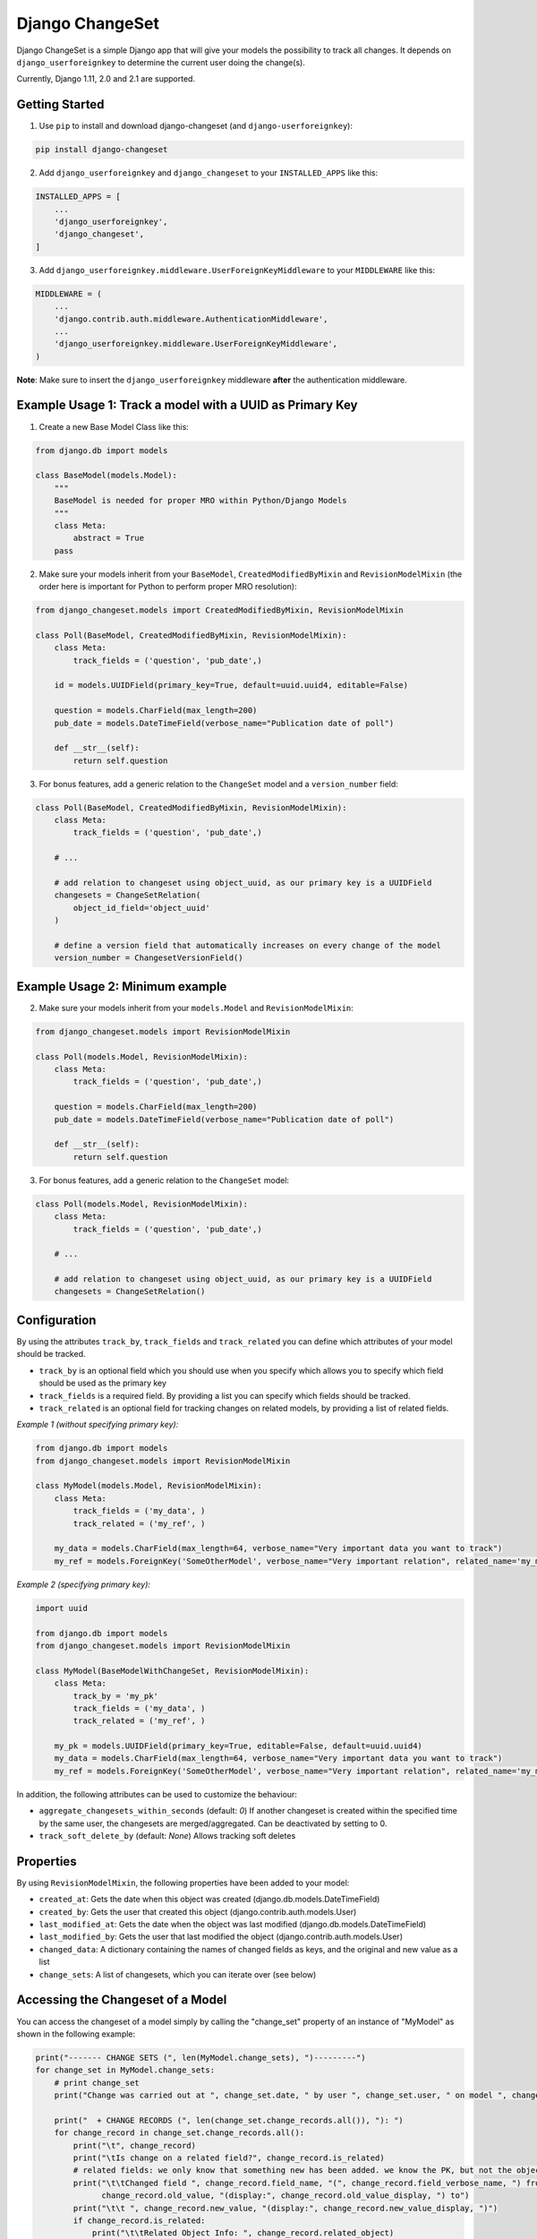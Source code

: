 ================
Django ChangeSet
================

Django ChangeSet is a simple Django app that will give your models the possibility to track all changes. It depends on
``django_userforeignkey`` to determine the current user doing the change(s).

Currently, Django 1.11, 2.0 and 2.1 are supported.

Getting Started
---------------

1. Use ``pip`` to install and download django-changeset (and ``django-userforeignkey``):

.. code-block:: bash

    pip install django-changeset


2. Add ``django_userforeignkey`` and ``django_changeset`` to your ``INSTALLED_APPS`` like this:

.. code-block:: python

    INSTALLED_APPS = [
        ...
        'django_userforeignkey',
        'django_changeset',
    ]


3. Add ``django_userforeignkey.middleware.UserForeignKeyMiddleware`` to your ``MIDDLEWARE`` like this:

.. code-block:: python

    MIDDLEWARE = (
        ...
        'django.contrib.auth.middleware.AuthenticationMiddleware',
        ...
        'django_userforeignkey.middleware.UserForeignKeyMiddleware',
    )


**Note**: Make sure to insert the ``django_userforeignkey`` middleware **after** the authentication middleware.


Example Usage 1: Track a model with a UUID as Primary Key
---------------------------------------------------------

1. Create a new Base Model Class like this:

.. code:: python

    from django.db import models

    class BaseModel(models.Model):
        """
        BaseModel is needed for proper MRO within Python/Django Models
        """
        class Meta:
            abstract = True
        pass


2. Make sure your models inherit from your ``BaseModel``, ``CreatedModifiedByMixin`` and ``RevisionModelMixin`` (the order here is important for Python to perform proper MRO resolution):

.. code:: python

    from django_changeset.models import CreatedModifiedByMixin, RevisionModelMixin

    class Poll(BaseModel, CreatedModifiedByMixin, RevisionModelMixin):
        class Meta:
            track_fields = ('question', 'pub_date',)

        id = models.UUIDField(primary_key=True, default=uuid.uuid4, editable=False)

        question = models.CharField(max_length=200)
        pub_date = models.DateTimeField(verbose_name="Publication date of poll")

        def __str__(self):
            return self.question


3. For bonus features, add a generic relation to the ``ChangeSet`` model and a ``version_number`` field:

.. code:: python

    class Poll(BaseModel, CreatedModifiedByMixin, RevisionModelMixin):
        class Meta:
            track_fields = ('question', 'pub_date',)

        # ...

        # add relation to changeset using object_uuid, as our primary key is a UUIDField
        changesets = ChangeSetRelation(
            object_id_field='object_uuid'
        )

        # define a version field that automatically increases on every change of the model
        version_number = ChangesetVersionField()


Example Usage 2: Minimum example
--------------------------------

2. Make sure your models inherit from your ``models.Model`` and ``RevisionModelMixin``:

.. code:: python

    from django_changeset.models import RevisionModelMixin

    class Poll(models.Model, RevisionModelMixin):
        class Meta:
            track_fields = ('question', 'pub_date',)

        question = models.CharField(max_length=200)
        pub_date = models.DateTimeField(verbose_name="Publication date of poll")

        def __str__(self):
            return self.question


3. For bonus features, add a generic relation to the ``ChangeSet`` model:

.. code:: python

    class Poll(models.Model, RevisionModelMixin):
        class Meta:
            track_fields = ('question', 'pub_date',)

        # ...

        # add relation to changeset using object_uuid, as our primary key is a UUIDField
        changesets = ChangeSetRelation()



Configuration
-------------
By using the attributes ``track_by``, ``track_fields`` and ``track_related`` you can define which attributes of your
model should be tracked.

* ``track_by`` is an optional field which you should use when you specify which allows you to specify which field
  should be used as the primary key
* ``track_fields`` is a required field. By providing a list you can specify which fields should be tracked.
* ``track_related`` is an optional field for tracking changes on related models, by providing a list of related fields.

*Example 1 (without specifying primary key):*

.. code-block:: python

    from django.db import models
    from django_changeset.models import RevisionModelMixin

    class MyModel(models.Model, RevisionModelMixin):
        class Meta:
            track_fields = ('my_data', )
            track_related = ('my_ref', )

        my_data = models.CharField(max_length=64, verbose_name="Very important data you want to track")
        my_ref = models.ForeignKey('SomeOtherModel', verbose_name="Very important relation", related_name='my_models')


*Example 2 (specifying primary key):*

.. code-block:: python

    import uuid

    from django.db import models
    from django_changeset.models import RevisionModelMixin

    class MyModel(BaseModelWithChangeSet, RevisionModelMixin):
        class Meta:
            track_by = 'my_pk'
            track_fields = ('my_data', )
            track_related = ('my_ref', )

        my_pk = models.UUIDField(primary_key=True, editable=False, default=uuid.uuid4)
        my_data = models.CharField(max_length=64, verbose_name="Very important data you want to track")
        my_ref = models.ForeignKey('SomeOtherModel', verbose_name="Very important relation", related_name='my_models')


In addition, the following attributes can be used to customize the behaviour:

- ``aggregate_changesets_within_seconds`` (default: `0`)
  If another changeset is created within the specified time by the same user, the changesets are merged/aggregated. Can be deactivated by setting to 0.

- ``track_soft_delete_by`` (default: `None`)
  Allows tracking soft deletes


Properties
----------

By using ``RevisionModelMixin``, the following properties have been added to your model:

* ``created_at``: Gets the date when this object was created (django.db.models.DateTimeField)
* ``created_by``: Gets the user that created this object (django.contrib.auth.models.User)
* ``last_modified_at``: Gets the date when the object was last modified (django.db.models.DateTimeField)
* ``last_modified_by``: Gets the user that last modified the object (django.contrib.auth.models.User)
* ``changed_data``: A dictionary containing the names of changed fields as keys, and the original and new value as a list
* ``change_sets``: A list of changesets, which you can iterate over (see below)


Accessing the Changeset of a Model
----------------------------------

You can access the changeset of a model simply by calling the "change_set" property of an instance of "MyModel" as shown in the
following example:

.. code-block:: python

    print("------- CHANGE SETS (", len(MyModel.change_sets), ")---------")
    for change_set in MyModel.change_sets:
        # print change_set
        print("Change was carried out at ", change_set.date, " by user ", change_set.user, " on model ", change_set.object_type)

        print("  + CHANGE RECORDS (", len(change_set.change_records.all()), "): ")
        for change_record in change_set.change_records.all():
            print("\t", change_record)
            print("\tIs change on a related field?", change_record.is_related)
            # related fields: we only know that something new has been added. we know the PK, but not the object itself
            print("\t\tChanged field ", change_record.field_name, "(", change_record.field_verbose_name, ") from ",
                  change_record.old_value, "(display:", change_record.old_value_display, ") to")
            print("\t\t ", change_record.new_value, "(display:", change_record.new_value_display, ")")
            if change_record.is_related:
                print("\t\tRelated Object Info: ", change_record.related_object)
        # TODO:
        # change_set.created_at, change_set.created_by, change_set.last_modified_by, change_set.last_modified_at

        print("-----")




Performance Improvement when querying ChangeSets: Select Related User and User Profile
--------------------------------------------------------------------------------------

Whenever you query/filter on the ChangeSets, you will most likely want to include information about the user. Therefore we modified the default
behaviour of the ChangeSet QuerySet Manager to automatically join the ChangeSet table via the user foreign key.

.. code-block:: python

    class ChangeSetManager(models.Manager):
    """
    ChangeSet Manager that forces all ChangeSet queries to contain at least the "user" foreign relation
    """
    def get_queryset(self):
        return super(ChangeSetManager, self).get_queryset().select_related(
            "user"
        )


This can furthermore be configured with the setting ``DJANGO_CHANGESET_SELECT_RELATED``, e.g. if you not only want to join this with information
 from the user table, but also information from the userprofile table:

.. code-block:: python

    DJANGO_CHANGESET_SELECT_RELATED=["user", "user__userprofile"]


If you want to disable this feature, just set ``DJANGO_CHANGESET_SELECT_RELATED=[]``.


Automatically Aggregate Changesets and Changerecords
----------------------------------------------------

Django Changeset can automatically aggregate changests and changerecords, if they are created by the same user within
a given timedelta. This is very useful if you are doing partial updates of your model (e.g., PATCH requests in a REST
API).

You can configure this by setting ``aggregate_changesets_within_seconds`` in the models meta class, e.g.:

.. code-block:: python

    class MyModel(models.Model, RevisionModelMixin, CreatedModifiedByMixin):
        class Meta:
            aggregate_changesets_within_seconds = 60  # aggregate changesets created by the same user within 60 seconds

        # your model definition ...

        changesets = ChangeSetRelation()


Soft Delete and Restore Functionality
-------------------------------------

Django Changeset supports soft-deleting aswell as restoring an object. Those actions will
be marked with changeset type ``R`` (``ChangeSet.RESTORE_TYPE``) for restore, and ``S`` (``ChangeSet.SOFT_DELETE_TYPE``) for soft delete.


You can enable tracking soft deletes and restores by setting ``track_soft_delete_by`` aswell as ``track_fields`` accordingly in the models meta class, e.g.:

.. code-block:: python

    class MyModel(models.Model, RevisionModelMixin, CreatedModifiedByMixin):
        class Meta:
            track_fields = ('....', 'deleted',)  # Make sure to include the `deleted` field in `track_fields`
            track_soft_delete_by = 'deleted'

        # your model definition ...

        deleted = models.BooleanField(default=False, verbose_name="Whether this object is soft deleted or not")

        ...

        changesets = ChangeSetRelation()


Defining a 'foreign-key' like element
-------------------------------------

Usually you would have something like this in your model:


.. code-block:: python

    class MyModel(models.Model):
        my_data = models.CharField(max_length=64, verbose_name="Very important data you want to track")
        created_by = ForeignKey(User, related_name='models')


This would allow you to access the models of a certain user by using the ``related_name`` property, in this case by
calling ``myuser.models``. To accomplish the same with the changeset, we added a meta-property called
``related_name_user``, as shown in the example below:


.. code-block:: python

    import uuid

    from django.db import models
    from django_changeset.models import RevisionModelMixin

    class MyModel(models.Model, RevisionModelMixin):
        class Meta:
            track_by = 'my_pk'
            track_fields = ('my_data', )
            track_related = ('my_ref', )
            related_name_user = 'models'

        my_pk = models.UUIDField(primary_key=True, editable=False, default=uuid.uuid4)
        my_data = models.CharField(max_length=64, verbose_name="Very important data you want to track")
        my_ref = models.ForeignKey('SomeOtherModel', verbose_name="Very important relation", related_name='my_models')


This now allows you to access all models of a user by calling ``myuser.get_models()``. The method returns a list of
objects (in this case MyModel). Please bear in mind that the method always starts with a `get_`, regardless of what
you specify in ``related_name_user``.